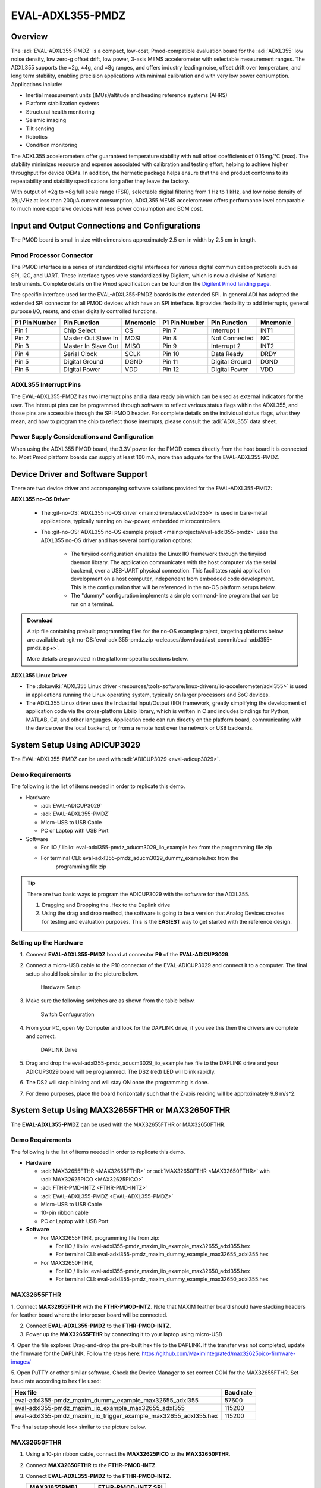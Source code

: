 .. _eval-adxl355-pmdz:

EVAL-ADXL355-PMDZ
#################

Overview
========

The :adi:`EVAL-ADXL355-PMDZ` is a compact, low-cost,
Pmod-compatible evaluation board for the :adi:`ADXL355` low noise
density, low zero-g offset drift, low power, 3-axis MEMS accelerometer with
selectable measurement ranges. The ADXL355 supports the ±2g, ±4g, and ±8g
ranges, and offers industry leading noise, offset drift over temperature, and
long term stability, enabling precision applications with minimal calibration
and with very low power consumption. Applications include:

-  Inertial measurement units (IMUs)/altitude and heading reference systems (AHRS)
-  Platform stabilization systems
-  Structural health monitoring
-  Seismic imaging
-  Tilt sensing
-  Robotics
-  Condition monitoring

The ADXL355 accelerometers offer guaranteed temperature stability with null
offset coefficients of 0.15mg/°C (max). The stability minimizes resource and
expense associated with calibration and testing effort, helping to achieve
higher throughput for device OEMs. In addition, the hermetic package helps
ensure that the end product conforms to its repeatability and stability
specifications long after they leave the factory.

With output of ±2g to ±8g full scale range (FSR), selectable digital
filtering from 1 Hz to 1 kHz, and low noise density of 25µ/√Hz at less than
200µA current consumption, ADXL355 MEMS accelerometer offers performance level
comparable to much more expensive devices with less power consumption and BOM
cost.

.. image:: adxl355_pmdz.png
   :width: 350px

Input and Output Connections and Configurations
===============================================

The PMOD board is small in size with dimensions approximately 2.5 cm in width
by 2.5 cm in length.

Pmod  Processor Connector
-------------------------

The PMOD interface is a series of standardized digital interfaces for various
digital communication protocols such as SPI, I2C, and UART. These interface
types were standardized by Digilent, which is now a division of National
Instruments. Complete details on the Pmod specification can be found on the
`Digilent Pmod landing page <https://digilent.com/reference/pmod/start>`__.

The specific interface used for the EVAL-ADXL355-PMDZ boards is the extended
SPI. In general ADI has adopted the extended SPI connector for all PMOD devices
which have an SPI interface. It provides flexibility to add interrupts, general
purpose I/O, resets, and other digitally controlled functions.

+---------------+---------------------+----------+---------------+----------------+----------+
| P1 Pin Number | Pin Function        | Mnemonic | P1 Pin Number | Pin Function   | Mnemonic |
+===============+=====================+==========+===============+================+==========+
| Pin 1         | Chip Select         | CS       | Pin 7         | Interrupt 1    | INT1     |
+---------------+---------------------+----------+---------------+----------------+----------+
| Pin 2         | Master Out Slave In | MOSI     | Pin 8         | Not Connected  | NC       |
+---------------+---------------------+----------+---------------+----------------+----------+
| Pin 3         | Master In Slave Out | MISO     | Pin 9         | Interrupt 2    | INT2     |
+---------------+---------------------+----------+---------------+----------------+----------+
| Pin 4         | Serial Clock        | SCLK     | Pin 10        | Data Ready     | DRDY     |
+---------------+---------------------+----------+---------------+----------------+----------+
| Pin 5         | Digital Ground      | DGND     | Pin 11        | Digital Ground | DGND     |
+---------------+---------------------+----------+---------------+----------------+----------+
| Pin 6         | Digital Power       | VDD      | Pin 12        | Digital Power  | VDD      |
+---------------+---------------------+----------+---------------+----------------+----------+

.. image:: adxl355_layout.png
   :width: 300px

ADXL355 Interrupt Pins
----------------------

The EVAL-ADXL355-PMDZ has two interrupt pins and a data ready pin which can be
used as external indicators for the user. The interrupt pins can be programmed
through software to reflect various status flags within the ADXL355, and those
pins are accessible through the SPI PMOD header. For complete details on the
individual status flags, what they mean, and how to program the chip to reflect
those interrupts, please consult the :adi:`ADXL355` data sheet.

Power Supply Considerations and Configuration
---------------------------------------------

When using the ADXL355 PMOD board, the 3.3V power for the PMOD comes directly
from the host board it is connected to. Most Pmod platform boards can supply at
least 100 mA, more than adquate for the EVAL-ADXL355-PMDZ.

Device Driver and Software Support
==================================

There are two device driver and accompanying software solutions provided for
the EVAL-ADXL355-PMDZ:

**ADXL355 no-OS Driver**

   * The :git-no-OS:`ADXL355 no-OS driver <main:drivers/accel/adxl355>` is used
     in bare-metal applications, typically running on low-power, embedded
     microcontrollers.

   * The :git-no-OS:`ADXL355 no-OS example project <main:projects/eval-adxl355-pmdz>`
     uses the ADXL355 no-OS driver and has several configuration options:

      * The tinyiiod configuration emulates the Linux IIO framework through the
        tinyiiod daemon library. The application communicates with the host computer
        via the serial backend, over a USB-UART physical connection. This facilitates
        rapid application development on a host computer, independent from embedded
        code development. This is the configuration that will be referenced in the
        no-OS platform setups below.
      * The "dummy" configuration implements a simple command-line program that
        can be run on a terminal.

.. ADMONITION:: Download

   A zip file containing prebuilt programming files for the no-OS example project,
   targeting platforms below are available at:
   :git-no-OS:`eval-adxl355-pmdz.zip <releases/download/last_commit/eval-adxl355-pmdz.zip+>`.

   More details are provided in the platform-specific sections below.

**ADXL355 Linux Driver**

* The :dokuwiki:`ADXL355 Linux driver <resources/tools-software/linux-drivers/iio-accelerometer/adxl355>` is used in
  applications running the Linux operating system, typically on larger processors
  and SoC devices.
* The ADXL355 Linux driver uses the Industrial Input/Output (IIO) framework,
  greatly simplifying the development of application code via the cross-platform
  Libiio library, which is written in C and includes bindings for Python, MATLAB,
  C#, and other languages. Application code can run directly on the platform
  board, communicating with the device over the local backend, or from a remote
  host over the network or USB backends.



System Setup Using ADICUP3029
=============================

The EVAL-ADXL355-PMDZ can be used with :adi:`ADICUP3029 <eval-adicup3029>`.

Demo Requirements
-----------------

The following is the list of items needed in order to replicate this demo.

-  Hardware

   -  :adi:`EVAL-ADICUP3029`
   -  :adi:`EVAL-ADXL355-PMDZ`
   -  Micro-USB to USB Cable
   -  PC or Laptop with USB Port

-  Software

   - For IIO / libiio: eval-adxl355-pmdz_aducm3029_iio_example.hex from the
     programming file zip
   - For terminal CLI: eval-adxl355-pmdz_aducm3029_dummy_example.hex from the
      programming file zip

.. TIP::

   There are two basic ways to program the ADICUP3029 with the software for the
   ADXL355.

   #. Dragging and Dropping the .Hex to the Daplink drive

   #. Using the drag and drop method, the software is going to be a version
      that Analog Devices creates for testing and evaluation purposes.
      This is the **EASIEST** way to get started with the reference design.


Setting up the Hardware
-----------------------

#. Connect **EVAL-ADXL355-PMDZ** board at connector **P9** of the
   **EVAL-ADICUP3029**.

#. Connect a micro-USB cable to the P10 connector of the EVAL-ADICUP3029 and
   connect it to a computer. The final setup should look similar to the picture
   below.

   .. figure:: adxl355_adicup3029_connections.jpg
      :width: 900px

      Hardware Setup

#. Make sure the following switches are as shown from the table below.

   .. figure:: switch_config.png
      :width: 900px

      Switch Confuguration

#. From your PC, open My Computer and look for the DAPLINK drive, if you see
   this then the drivers are complete and correct.

   .. figure:: daplink.jpg
      :width: 300px

      DAPLINK Drive

#. Drag and drop the eval-adxl355-pmdz_aducm3029_iio_example.hex file to the
   DAPLINK drive and your ADICUP3029 board will be programmed. The DS2 (red) LED
   will blink rapidly.

#. The DS2 will stop blinking and will stay ON once the programming is done.

#. For demo purposes, place the board horizontally such that the Z-axis reading
   will be approximately 9.8 m/s^2.


System Setup Using MAX32655FTHR or MAX32650FTHR
===============================================

The **EVAL-ADXL355-PMDZ** can be used with the MAX32655FTHR or
MAX32650FTHR.

.. _demo-requirements-1:

Demo Requirements
-----------------

The following is the list of items needed in order to replicate this demo.

- **Hardware**

  - :adi:`MAX32655FTHR <MAX32655FTHR>` or :adi:`MAX32650FTHR <MAX32650FTHR>`
    with :adi:`MAX32625PICO <MAX32625PICO>`
  - :adi:`FTHR-PMD-INTZ <FTHR-PMD-INTZ>`
  - :adi:`EVAL-ADXL355-PMDZ <EVAL-ADXL355-PMDZ>`
  - Micro-USB to USB Cable
  - 10-pin ribbon cable
  - PC or Laptop with USB Port

- **Software**

  - For MAX32655FTHR, programming file from zip:

    - For IIO / libiio: eval-adxl355-pmdz_maxim_iio_example_max32655_adxl355.hex
    - For terminal CLI: eval-adxl355-pmdz_maxim_dummy_example_max32655_adxl355.hex

  - For MAX32650FTHR,

    - For IIO / libiio: eval-adxl355-pmdz_maxim_iio_example_max32650_adxl355.hex
    - For terminal CLI: eval-adxl355-pmdz_maxim_dummy_example_max32650_adxl355.hex

MAX32655FTHR
------------

1. Connect **MAX32655FTHR** with the **FTHR-PMOD-INTZ**. Note that MAXIM
feather board should have stacking headers for feather board where the
interposer board will be connected.

2. Connect **EVAL-ADXL355-PMDZ** to the **FTHR-PMOD-INTZ**.

3. Power up the **MAX32655FTHR** by connecting it to your laptop using micro-USB

4. Open the file explorer. Drag-and-drop the pre-built hex file to the DAPLINK.
If the transfer was not completed, update the firmware for the DAPLINK. Follow
the steps here: https://github.com/MaximIntegrated/max32625pico-firmware-images/

5. Open PuTTY or other similar software. Check the Device Manager to set
correct COM for the MAX32655FTHR. Set baud rate according to hex file used:

+------------------------------------------------------------------+-----------+
| Hex file                                                         | Baud rate |
+==================================================================+===========+
| eval-adxl355-pmdz_maxim_dummy_example_max32655_adxl355           | 57600     |
+------------------------------------------------------------------+-----------+
| eval-adxl355-pmdz_maxim_iio_example_max32655_adxl355             | 115200    |
+------------------------------------------------------------------+-----------+
| eval-adxl355-pmdz_maxim_iio_trigger_example_max32655_adxl355.hex | 115200    |
+------------------------------------------------------------------+-----------+

The final setup should look similar to the picture below.

.. image:: adxl355_max32655fthr_connections.jpg
   :width: 450px

MAX32650FTHR
------------

#. Using a 10-pin ribbon cable, connect the **MAX32625PICO** to the
   **MAX32650FTHR**.

   .. image:: max32650fthr_with_pico.png
      :width: 400px

#. Connect **MAX32650FTHR** to the **FTHR-PMOD-INTZ**.

#. Connect **EVAL-ADXL355-PMDZ** to the **FTHR-PMOD-INTZ**.

   ===================== ==================
   MAX31855PMB1          FTHR-PMOD-INTZ SPI
   ===================== ==================
   Pin 1 (Chip Enable)   CS
   Pin 2 (Not connected) MOSI
   Pin 3 (MISO)          MISO
   Pin 4 (SCK)           SCK
   Pin 5 (GND)           GND
   Pin 6 (VCC)           VCC
   ===================== ==================

   The final setup should look similar as shown below.

   .. image:: max32650fthr_adxl355pmod.jpg
      :width: 450px

#. Power up the **MAX32650FTHR** by connecting it to your laptop using
   micro-USB. Connect **MAX32625PICO** to your laptop as well.

#. Open the file explorer. Drag-and-drop the pre-built hex file to the DAPLINK.
   If the transfer was not completed, update the firmware for the DAPLINK. Follow
   the steps here: https://github.com/MaximIntegrated/max32625pico-firmware-images/

#. Open PuTTY or other similar software. Check the Device Manager to set the
   correct COM port for the **MAX32650FTHR**.

#. Set baud rate according to the hex file used available in
   :git-no-OS:`MAX32650FTHR_demo_ADXL355.hex <releases/download/last_commit/eval-adxl355-pmdz.zip+>`:

====================================================== =========
Hex file                                               Baud rate
====================================================== =========
eval-adxl355-pmdz_maxim_dummy_example_max32650_adxl355 57600
eval-adxl355-pmdz_maxim_iio_example_max32650_adxl355   115200
====================================================== =========

The expected output viewed in the PuTTY is shown below.

.. image:: basic_putty_adxl355.png
   :width: 600px

System Setup Using Raspberry Pi
===============================

The EVAL-ADXL355-PMDZ can be used with a Raspberry Pi.

Demo Requirements
-----------------

The following is a list of items needed in order to replicate this demo.

-  **Hardware**

   -  :adi:`EVAL-ADXL355-PMDZ <ADXL355>`
   -  :adi:`PMOD to Raspberry Pi Adapter (PMD-RPI-INTZ) <PMD-RPI-INTZ>`
   -  Raspberry PI Zero, Zero W, 3B+, or 4
   -  16GB (or larger) Class 10 (or faster) micro-SD card
   -  5Vdc, 2.5A power supply with micro USB connector (USB-C power supply for Raspberry Pi 4)
   -  User interface setup (choose one):

      -  HDMI monitor, keyboard, mouse plugged directly into Raspberry Pi
      -  Host Windows/Linux/Mac computer on the same network as Raspberry Pi

-  **Software**

   -  32-bit Kuiper Linux Image from :git-adi-kuiper-gen:`GitHub Actions
      <actions/workflows/kuiper2_0-build.yml+>`

Loading Image on SD Card
------------------------

In order to boot the Raspberry Pi and control the **EVAL-ADXL355-PMDZ**, you
will need to install ADI Kuiper Linux on an SD card. Complete instructions,
including where to download the SD card image, how to write it to the SD card,
and how to configure the system are provided on the :ref:`kuiper`.

Configuring the SD Card
-----------------------

Follow the configuration procedure for Raspberry Pi at
:external+adi-kuiper-gen:doc:`hardware-configuration`, substituting the
following lines in **config.txt**:

::

   dtoverlay=rpi-adxl355

Setting up the Hardware
-----------------------

To set up the circuit for evaluation, consider the following steps:

#. Connect the **P9** of the **PMOD to Raspberry Pi Interposer** board at the
   male header GPIO pin connector of the **Raspberry Pi** as shown below.

   .. image:: interposer.png
      :width: 500px

#. Connect the :adi:`EVAL-ADXL355-PMDZ <EVAL-ADXL355-PMDZ>` on the
   PMOD to Raspberry Pi Interposer board either via Port P1 or P2.

   .. |image3| image:: adxl355_rpi_connections.jpg
      :width: 600px

#. Burn the SD card with the proper ADI Kuiper Linux image. Insert the burned
   SD card on the designated slot on the RPi.
#. Connect the system to a monitor using an HDMI cable through the mini HDMI
   connector on the RPi.
#. Connect a USB keyboard and mouse to the RPi through the USB ports.
#. Power on the RPi board by plugging in a 5V power supply with a micro-USB
   connector. The final setup should look similar to the picture below.

   .. image:: eval-adxl355-pmdz_overall_setup.png
      :width: 600px

System Setup Using EVAL-ADICUP360 **(DEPRECATED)**
==================================================

The original software example for the ADXL355 was developed on the ADICUP360
platform, and is a simple, terminal-based command line interface. This type of
example program is being deprecated in favor of tinyiiod-based servers for
embedded platforms, however this example is still available for reference here:
:dokuwiki:`ADXL355 Accelerometer PMOD Demo on ADICUP360<resources/eval/user-guides/eval-adicup360/reference_designs/demo_adxl355>`.

.. IMPORTANT::

   In order to use the **EVAL-ADXL355-PMDZ** with the **ADICUP360**, the user
   **MUST** remove resistor R1. The ADXL355 holds the DATA_RDY pin low during
   powerup, and that holds the EVAL-ADICUP360 in UART boot mode. When this mode is
   active the MCU will stay in standby mode till it receives the proper command,
   effectively making the ADuCM360 not run. So to avoid this, please remove R1 and
   note that you can't use the DATA_RDY pin with the ADICUP360.

.. NOTE::

   Note that the libiio, iio oscilloscope, and pyadi-iio sections below do NOT
   apply to this example.

Application Software (All Platforms)
====================================

The Libiio is a library used for interfacing with IIO devices and is required
to be installed on your computer.

.. ADMONITION:: Download

   Download and install the latest :git-libiio:`Libiio package <releases+>` on
   your machine.


To be able to connect your device, the software must be able to create a
context. The context creation in the software depends on the backend used to
connect to the device as well as the platform where the EVAL-ADXL355-PMDZ is
attached. Two platforms are currently supported for the EVAL-ADXL355-PMDZ:
Raspberry Pi using the ADI Kuiper Linux and the ADICUP3029 running the no-OS
ADXL355 demo project. The user needs to supply a **URI** which will be used in
the context creation.

The :ref:`libiio iio_info` command is a part of the libIIO package that reports
all IIO attributes.

Upon installation, simply enter the command on the terminal command line to
access it.

For RPI Direct Local Access:
----------------------------

.. shell::

   $iio_info

For Windows machine connected to Raspberry Pi:
----------------------------------------------

.. shell::

   $iio_info -u ip:<ip address of your ip>

For example, if your Raspberry Pi has the IP address 192.168.1.7, then enter:

.. shell::

   $iio_info -u ip:192.168.1.7



.. NOTE::

   Do note that the Windows machine and the RPI board should be connected to
   the same network in order for the machine to detect the device.

For Windows machine connected to ADICUP3029:
^^^^^^^^^^^^^^^^^^^^^^^^^^^^^^^^^^^^^^^^^^^^

.. shell::

   $iio_info -u serial:<serial port>

Examples:

* In a Windows machine, you can check the port of your ADICUP3029 via Device
  Manager in the Ports (COM & LPT) section. If your device is in COM4, enter:

.. shell::

   $iio_info -u serial:COM4

On a Unix-based machine, you will see it under the /dev/ directory in this
format "ttyUSBn", where n is a number depending on how many serial USB devices
attached. If you see that your device is ttyUSB0, enter:

.. shell::

   $iio_info -u serial:/dev/ttyUSB0

IIO Commands
~~~~~~~~~~~~

There are different commands that can be used to manage and control the device
being used. The :ref:`libiio iio_attr` command reads and writes IIO attributes.

.. shell::

   $iio_attr [OPTION]...

To look at the context attributes, enter the following command on the terminal:

.. shell::

   $iio_attr -a -C

The :ref:`libiio iio_reg` command reads or writes SPI or I2C registers in an
IIO device. This is generally not needed for end applications, but can be
useful in debugging drivers. Note that you need to specify a context using the
*-u* qualifier when you are not directly accessing the device via RPI or when
you are using the ADICUP3029 platform.

.. shell::

   $iio_reg -u <context> <device> <register> [<value>]

To read the device ID (register = 0x02) of an ADXL355 interfaced via RPI from a
Windows machine, enter the following code on the terminal:

.. shell::

   $iio_reg -u ip:<ip address> adxl355 0x02


IIO Oscilloscope
~~~~~~~~~~~~~~~~

Download and install the latest version of IIO Oscilloscope from:
:git-iio-oscilloscope:`IIO Oscilloscope Installers <releases+>`.

Once done with the installation or an update of the latest IIO Oscilloscope,
open the application. The user needs to supply a URI which will be used in the
context creation of the IIO Oscilloscope and the instructions can be seen from
the previous section.
Press refresh to display available IIO Devices, once ADXL355 appeared, press
connect.

.. image:: adxl355_iio_osc.png
   :width: 300px

Debug Panel
^^^^^^^^^^^

Below is the Debug panel of ADXL355 wherein you can directly access the
attributes of the device.

.. image:: adxl355_iio_debug.png
   :width: 400px

DMM Panel
^^^^^^^^^

Access the DMM panel to see the instantaneous reading of the x, y and z axis
acceleration readings and the device temperature.

.. image:: adxl355_iio_dmm_panel.png
   :width: 400px

PyADI-IIO
~~~~~~~~~

:ref:`pyadi-iio` is a python abstraction module for ADI hardware with IIO
drivers to make them easier to use. This module provides device-specific APIs
built on top of the current libIIO python bindings. These interfaces try to
match the driver naming as much as possible without the need to understand the
complexities of libIIO and IIO.

Follow the step-by-step procedure on how to install, configure, and set up
PYADI-IIO and install the necessary packages/modules needed by referring to
this :ref:`link <pyadi-iio>`.

Running the example
^^^^^^^^^^^^^^^^^^^

After installing and configuring PYADI-IIO in your machine, you are now ready
to run python script examples. In our case, run the **adxl355_example.py**
found in the examples folder.

.. NOTE::

   Github link for the python sample script: :git-pyadi-iio:`ADXL355 Python
   Example <examples/adxl355_example.py>`

Running directly on the RPi
^^^^^^^^^^^^^^^^^^^^^^^^^^^

.. shell:: ps1

   /d/pyadi-iio/examples
   $python adxl355_example.py

Press enter and you will get these readings.

.. image:: adxl355_python_example_rpi.png
   :width: 600px

For No-OS
^^^^^^^^^

.. shell:: ps1

   /d/pyadi-iio/examples
   $python adxl355_no_os_example.py serial:<serial port>,57600

In a Windows machine, you can check the port of your MAX32655FTHR and
MAX32650FTHR via Device Manager in the Ports (COM & LPT) section. If your
device is in COM8, you have to use:

.. shell::

   $python pyadi-iio/examples/adxl355_no_os_example.py serial:COM8,57600

Press enter and you will get these readings.

.. image:: no_os_adxl355_pyadi.png
   :width: 600px


More information and useful links
---------------------------------

-  :adi:`EVAL-ADXL355-PMDZ Product Page <EVAL-ADXL355-PMDZ>`
-  :adi:`ADXL355 Product Page <ADXL355>`
-  :git-no-OS:`EVAL-ADXL355-PMDZ no-OS projects <eval-adxl355-pmdz>`

Schematic, PCB Layout, Bill of Materials
----------------------------------------

.. ADMONITION:: Download

   :adi:`EVAL-ADXL355-PMDZ Design & Integration Files <media/en/evaluation-documentation/evaluation-design-files/eval-adxl355-pmdz-designsupport.zip>`

   * Schematics
   * Bill of Materials
   * Gerber Files
   * Assembly Files
   * Allegro Layout File


Additional Information
----------------------

-  :ref:`pyadi-iio`
-  :ref:`iio-oscilloscope`
-  :ref:`kuiper`

Hardware Registration
---------------------

.. tip::

   Receive software update notifications, documentation updates, view the
   latest videos, and more when you register your hardware.
   `Register <https://my.analog.com/en/app/registration/hardware/EVAL-ADXL355-PMDZ?&v=Rev%20B>`__
   to receive all these great benefits and more!
